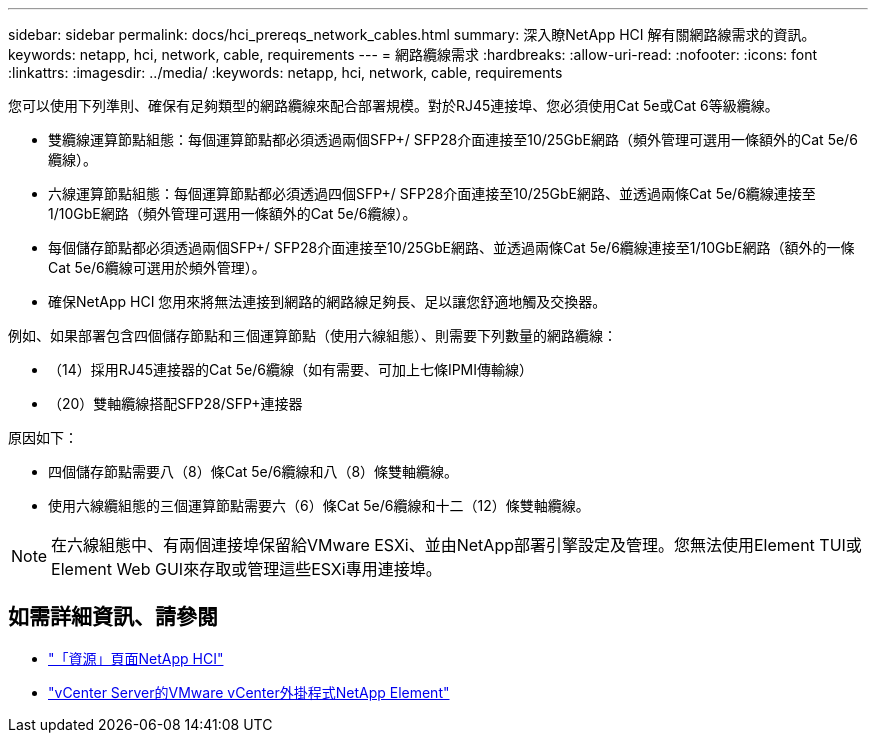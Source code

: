 ---
sidebar: sidebar 
permalink: docs/hci_prereqs_network_cables.html 
summary: 深入瞭NetApp HCI 解有關網路線需求的資訊。 
keywords: netapp, hci, network, cable, requirements 
---
= 網路纜線需求
:hardbreaks:
:allow-uri-read: 
:nofooter: 
:icons: font
:linkattrs: 
:imagesdir: ../media/
:keywords: netapp, hci, network, cable, requirements


[role="lead"]
您可以使用下列準則、確保有足夠類型的網路纜線來配合部署規模。對於RJ45連接埠、您必須使用Cat 5e或Cat 6等級纜線。

* 雙纜線運算節點組態：每個運算節點都必須透過兩個SFP+/ SFP28介面連接至10/25GbE網路（頻外管理可選用一條額外的Cat 5e/6纜線）。
* 六線運算節點組態：每個運算節點都必須透過四個SFP+/ SFP28介面連接至10/25GbE網路、並透過兩條Cat 5e/6纜線連接至1/10GbE網路（頻外管理可選用一條額外的Cat 5e/6纜線）。
* 每個儲存節點都必須透過兩個SFP+/ SFP28介面連接至10/25GbE網路、並透過兩條Cat 5e/6纜線連接至1/10GbE網路（額外的一條Cat 5e/6纜線可選用於頻外管理）。
* 確保NetApp HCI 您用來將無法連接到網路的網路線足夠長、足以讓您舒適地觸及交換器。


例如、如果部署包含四個儲存節點和三個運算節點（使用六線組態）、則需要下列數量的網路纜線：

* （14）採用RJ45連接器的Cat 5e/6纜線（如有需要、可加上七條IPMI傳輸線）
* （20）雙軸纜線搭配SFP28/SFP+連接器


原因如下：

* 四個儲存節點需要八（8）條Cat 5e/6纜線和八（8）條雙軸纜線。
* 使用六線纜組態的三個運算節點需要六（6）條Cat 5e/6纜線和十二（12）條雙軸纜線。



NOTE: 在六線組態中、有兩個連接埠保留給VMware ESXi、並由NetApp部署引擎設定及管理。您無法使用Element TUI或Element Web GUI來存取或管理這些ESXi專用連接埠。

[discrete]
== 如需詳細資訊、請參閱

* https://www.netapp.com/hybrid-cloud/hci-documentation/["「資源」頁面NetApp HCI"^]
* https://docs.netapp.com/us-en/vcp/index.html["vCenter Server的VMware vCenter外掛程式NetApp Element"^]

